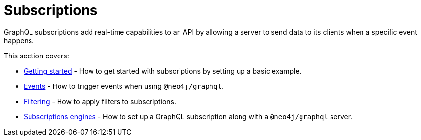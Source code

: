 [[subscriptions]]
:description: This section covers how to use subscriptions with the Neo4j GraphQL Library.
= Subscriptions

GraphQL subscriptions add real-time capabilities to an API by allowing a server to send data to its clients when a specific event happens.

This section covers:

* xref:subscriptions/getting-started.adoc[Getting started] - How to get started with subscriptions by setting up a basic example.
* xref:subscriptions/events.adoc[Events] - How to trigger events when using `@neo4j/graphql`.
* xref:subscriptions/filtering.adoc[Filtering] - How to apply filters to subscriptions.
* xref:subscriptions/engines.adoc[Subscriptions engines] - How to set up a GraphQL subscription along with a `@neo4j/graphql` server.
